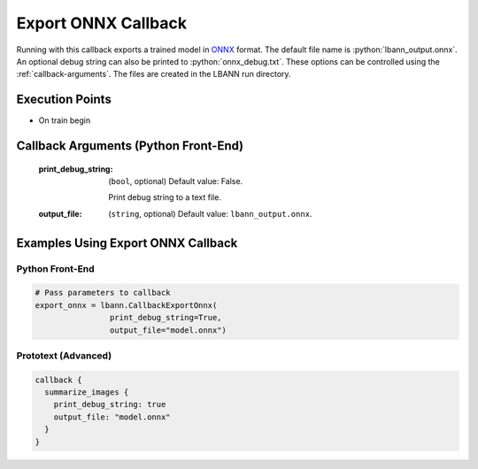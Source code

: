 .. role:: python(code)
          :language: python

.. role:: c(code)
          :language: c

.. _export-onnx-callback:

============================================================
Export ONNX Callback
============================================================

Running with this callback exports a trained model in `ONNX
<https://onnx.ai/>`_ format. The default file name is
:python:`lbann_output.onnx`. An optional debug string can also be
printed to :python:`onnx_debug.txt`. These options can be controlled
using the :ref:`callback-arguments`. The files are created in the
LBANN run directory.

---------------------------------------------
Execution Points
---------------------------------------------

+ On train begin

.. _callback-arguments:
---------------------------------------------
Callback Arguments (Python Front-End)
---------------------------------------------

   :print_debug_string:

      (``bool``, optional) Default value: False.

      Print debug string to a text file.

   :output_file: (``string``, optional) Default value:
                 ``lbann_output.onnx``.

.. _examples-using-export-onnx:

---------------------------------------------
Examples Using Export ONNX Callback
---------------------------------------------

Python Front-End
--------------------

.. code-block:: python

   # Pass parameters to callback
   export_onnx = lbann.CallbackExportOnnx(
                   print_debug_string=True,
                   output_file="model.onnx")

Prototext (Advanced)
----------------------

.. code-block:: guess

   callback {
     summarize_images {
       print_debug_string: true
       output_file: "model.onnx"
     }
   }
